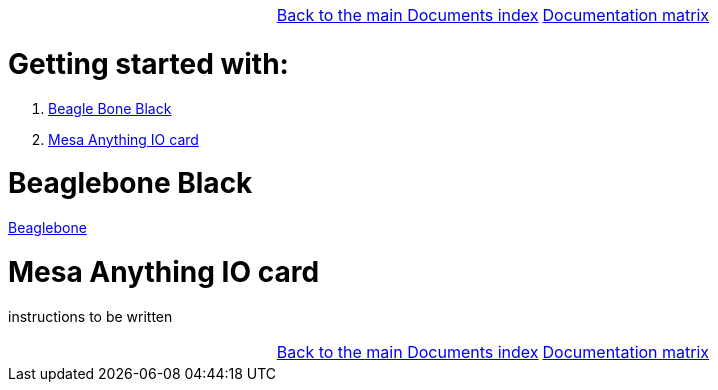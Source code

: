 [cols="3*"]
|===
|
|link:../documents-index.asciidoc[Back to the main Documents index]
|link:../documentation-matrix.asciidoc[Documentation matrix]
|===

Getting started with:
=====================

. <<beaglebone-black,Beagle Bone Black>>
. <<mesa-anything-io,Mesa Anything IO card>>

[[beaglebone-black]]Beaglebone Black
====================================

link:./beaglebone.asciidoc[Beaglebone]

[[mesa-anything-io]]Mesa Anything IO card
=========================================

instructions to be written



[cols="3*"]
|===
|
|link:../documents-index.asciidoc[Back to the main Documents index]
|link:../documentation-matrix.asciidoc[Documentation matrix]
|===
